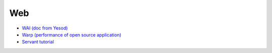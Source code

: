 Web
===

- `WAI (doc from Yesod) <https://www.yesodweb.com/book/web-application-interface>`_
- `Warp (performance of open source application) <http://www.aosabook.org/en/posa/warp.html>`_
- `Servant tutorial <https://haskell-servant.readthedocs.io/en/stable/tutorial/Server.html>`_
